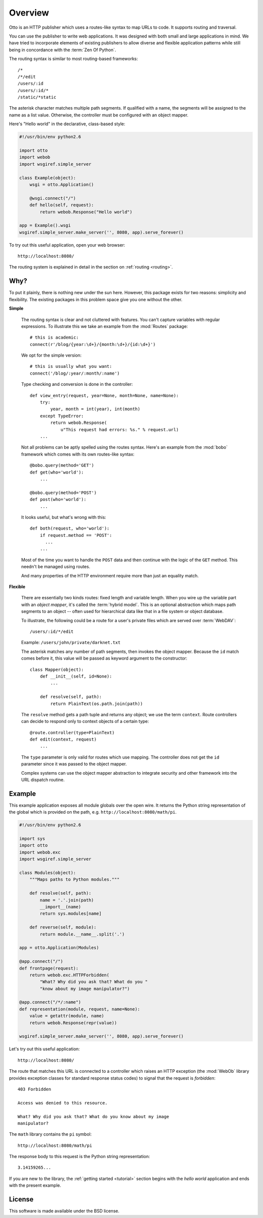 Overview
========

Otto is an HTTP publisher which uses a routes-like syntax to map URLs
to code. It supports routing and traversal.

You can use the publisher to write web applications. It was designed
with both small and large applications in mind. We have tried to
incorporate elements of existing publishers to allow diverse and
flexible application patterns while still being in concordance with
the :term:`Zen Of Python`.

The routing syntax is similar to most routing-based frameworks::

  /*
  /*/edit
  /users/:id
  /users/:id/*
  /static/*static

The asterisk character matches multiple path segments. If qualified
with a name, the segments will be assigned to the name as a list
value. Otherwise, the controller must be configured with an object
mapper.

Here's "Hello world" in the declarative, class-based style:

.. code-block:: python

  #!/usr/bin/env python2.6

  import otto
  import webob
  import wsgiref.simple_server

  class Example(object):
      wsgi = otto.Application()

      @wsgi.connect("/")
      def hello(self, request):
          return webob.Response("Hello world")

  app = Example().wsgi
  wsgiref.simple_server.make_server('', 8080, app).serve_forever()

To try out this useful application, open your web browser::

  http://localhost:8080/

.. -> root_input

  Hello world

.. -> hello_response

  >>> from otto.tests.mock.simple_server import assert_response
  >>> assert_response(root_input.split('8080')[1], app, hello_response)

The routing system is explained in detail in the section on
:ref:`routing <routing>`.

Why?
----

To put it plainly, there is nothing new under the sun here. However,
this package exists for two reasons: simplicity and flexibility. The
existing packages in this problem space give you one without the
other.

**Simple**

  The routing syntax is clear and not cluttered with features. You
  can't capture variables with regular expressions. To illustrate this
  we take an example from the :mod:`Routes` package::

    # this is academic:
    connect(r'/blog/{year:\d+}/{month:\d+}/{id:\d+}')

  We opt for the simple version::

    # this is usually what you want:
    connect('/blog/:year/:month/:name')

  Type checking and conversion is done in the controller::

    def view_entry(request, year=None, month=None, name=None):
        try:
            year, month = int(year), int(month)
        except TypeError:
            return webob.Response(
                u"This request had errors: %s." % request.url)
        ...

  Not all problems can be aptly spelled using the routes
  syntax. Here's an example from the :mod:`bobo` framework which comes
  with its own routes-like syntax::

    @bobo.query(method='GET')
    def get(who='world'):
        ...

    @bobo.query(method='POST')
    def post(who='world'):
        ...

  It looks useful, but what's wrong with this::

    def both(request, who='world'):
        if request.method == 'POST':
          ...
        ...

  Most of the time you want to handle the ``POST`` data and then
  continue with the logic of the ``GET`` method. This needn't be
  managed using routes.

  And many properties of the HTTP environment require more than just
  an equality match.

**Flexible**

  There are essentially two kinds routes: fixed length and variable
  length. When you wire up the variable part with an *object mapper*,
  it's called the :term:`hybrid model`. This is an optional
  abstraction which maps path segments to an object -- often used for
  hierarchical data like that in a file system or object database.

  To illustrate, the following could be a route for a user's private
  files which are served over :term:`WebDAV`::

    /users/:id/*/edit

  Example: ``/users/john/private/darknet.txt``

  The asterisk matches any number of path segments, then invokes the
  object mapper. Because the ``id`` match comes before it, this value
  will be passed as keyword argument to the constructor::

    class Mapper(object):
        def __init__(self, id=None):
            ...

        def resolve(self, path):
            return PlainText(os.path.join(path))

  The ``resolve`` method gets a path tuple and returns any object; we
  use the term ``context``. Route controllers can decide to respond
  only to context objects of a certain type::

    @route.controller(type=PlainText)
    def edit(context, request)
        ...

  The ``type`` parameter is only valid for routes which use
  mapping. The controller does not get the ``id`` parameter since it
  was passed to the object mapper.

  Complex systems can use the object mapper abstraction to integrate
  security and other framework into the URL dispatch routine.


Example
-------

This example application exposes all module globals over the open
wire. It returns the Python string representation of the global which
is provided on the path, e.g. ``http://localhost:8080/math/pi``.

.. code-block:: python

  #!/usr/bin/env python2.6

  import sys
  import otto
  import webob.exc
  import wsgiref.simple_server

  class Modules(object):
      """Maps paths to Python modules."""

      def resolve(self, path):
          name = '.'.join(path)
          __import__(name)
          return sys.modules[name]

      def reverse(self, module):
          return module.__name__.split('.')

  app = otto.Application(Modules)

  @app.connect("/")
  def frontpage(request):
      return webob.exc.HTTPForbidden(
          "What? Why did you ask that? What do you "
          "know about my image manipulator?")

  @app.connect("/*/:name")
  def representation(module, request, name=None):
      value = getattr(module, name)
      return webob.Response(repr(value))

  wsgiref.simple_server.make_server('', 8080, app).serve_forever()

Let's try out this useful application::

  http://localhost:8080/

.. -> root_input

The route that matches this URL is connected to a controller which
raises an HTTP exception (the :mod:`WebOb` library provides exception
classes for standard response status codes) to signal that the request
is *forbidden*::

  403 Forbidden

  Access was denied to this resource.

  What? Why did you ask that? What do you know about my image
  manipulator?

.. -> denied_response

  >>> assert_response(root_input.split('8080')[1], app, denied_response)

The ``math`` library contains the ``pi`` symbol::

  http://localhost:8080/math/pi

.. -> pi_input

The response body to this request is the Python string representation::

  3.14159265...

.. -> pi_response

  >>> assert_response(pi_input.split('8080')[1], app, pi_response)

If you are new to the library, the :ref:`getting started <tutorial>`
section begins with the *hello world* application and ends with the
present example.

License
-------

This software is made available under the BSD license.

